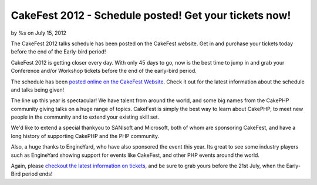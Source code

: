 CakeFest 2012 - Schedule posted! Get your tickets now!
======================================================

by %s on July 15, 2012

The CakeFest 2012 talks schedule has been posted on the CakeFest
website. Get in and purchase your tickets today before the end of the
Early-bird period!

CakeFest 2012 is getting closer every day. With only 45 days to go,
now is the best time to jump in and grab your Conference and/or
Workshop tickets before the end of the early-bird period.

The schedule has been `posted online on the CakeFest Website`_. Check
it out for the latest information about the schedule and talks being
given!

The line up this year is spectacular! We have talent from around the
world, and some big names from the CakePHP community giving talks on a
huge range of topics. CakeFest is simply the best way to learn about
CakePHP, to meet new people in the community and to extend your
existing skill set.

We'd like to extend a special thankyou to SANIsoft and Microsoft, both
of whom are sponsoring CakeFest, and have a long history of supporting
CakePHP and the PHP community.

Also, a huge thanks to EngineYard, who have also sponsored the event
this year. Its great to see some industry players such as EngineYard
showing support for events like CakeFest, and other PHP events around
the world.

Again, please `checkout the latest information on tickets`_, and be
sure to grab yours before the 21st July, when the Early-Bird period
ends!


.. _checkout the latest information on tickets: http://cakefest.org/ticket-info
.. _posted online on the CakeFest Website: http://cakefest.org/talks
.. meta::
    :title: CakeFest 2012 - Schedule posted! Get your tickets now!
    :description: CakePHP Article related to CakePHP,conference,cakefest,News
    :keywords: CakePHP,conference,cakefest,News
    :copyright: Copyright 2012 
    :category: news

